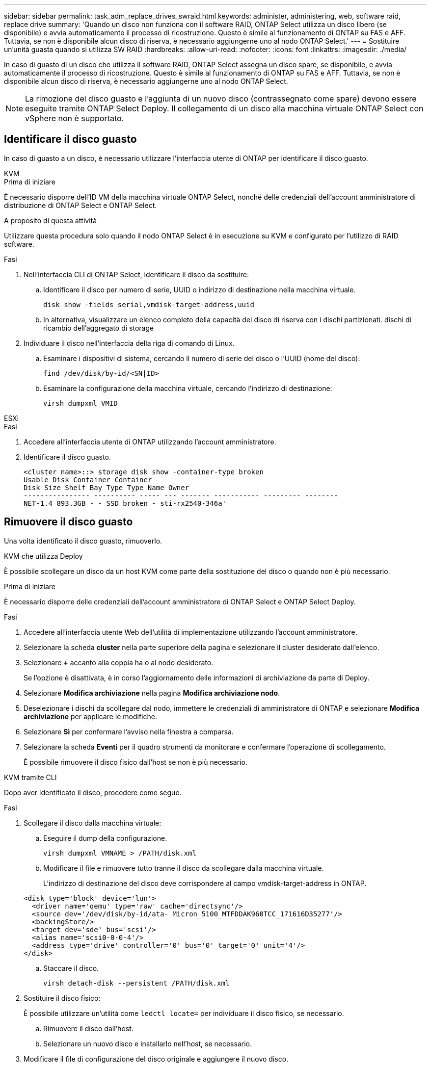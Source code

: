 ---
sidebar: sidebar 
permalink: task_adm_replace_drives_swraid.html 
keywords: administer, administering, web, software raid, replace drive 
summary: 'Quando un disco non funziona con il software RAID, ONTAP Select utilizza un disco libero (se disponibile) e avvia automaticamente il processo di ricostruzione. Questo è simile al funzionamento di ONTAP su FAS e AFF. Tuttavia, se non è disponibile alcun disco di riserva, è necessario aggiungerne uno al nodo ONTAP Select.' 
---
= Sostituire un'unità guasta quando si utilizza SW RAID
:hardbreaks:
:allow-uri-read: 
:nofooter: 
:icons: font
:linkattrs: 
:imagesdir: ./media/


[role="lead"]
In caso di guasto di un disco che utilizza il software RAID, ONTAP Select assegna un disco spare, se disponibile, e avvia automaticamente il processo di ricostruzione. Questo è simile al funzionamento di ONTAP su FAS e AFF. Tuttavia, se non è disponibile alcun disco di riserva, è necessario aggiungerne uno al nodo ONTAP Select.


NOTE: La rimozione del disco guasto e l'aggiunta di un nuovo disco (contrassegnato come spare) devono essere eseguite tramite ONTAP Select Deploy. Il collegamento di un disco alla macchina virtuale ONTAP Select con vSphere non è supportato.



== Identificare il disco guasto

In caso di guasto a un disco, è necessario utilizzare l'interfaccia utente di ONTAP per identificare il disco guasto.

[role="tabbed-block"]
====
.KVM
--
.Prima di iniziare
È necessario disporre dell'ID VM della macchina virtuale ONTAP Select, nonché delle credenziali dell'account amministratore di distribuzione di ONTAP Select e ONTAP Select.

.A proposito di questa attività
Utilizzare questa procedura solo quando il nodo ONTAP Select è in esecuzione su KVM e configurato per l'utilizzo di RAID software.

.Fasi
. Nell'interfaccia CLI di ONTAP Select, identificare il disco da sostituire:
+
.. Identificare il disco per numero di serie, UUID o indirizzo di destinazione nella macchina virtuale.
+
[listing]
----
disk show -fields serial,vmdisk-target-address,uuid
----
.. In alternativa, visualizzare un elenco completo della capacità del disco di riserva con i dischi partizionati.
dischi di ricambio dell'aggregato di storage


. Individuare il disco nell'interfaccia della riga di comando di Linux.
+
.. Esaminare i dispositivi di sistema, cercando il numero di serie del disco o l'UUID (nome del disco):
+
[listing]
----
find /dev/disk/by-id/<SN|ID>
----
.. Esaminare la configurazione della macchina virtuale, cercando l'indirizzo di destinazione:
+
[listing]
----
virsh dumpxml VMID
----




--
.ESXi
--
.Fasi
. Accedere all'interfaccia utente di ONTAP utilizzando l'account amministratore.
. Identificare il disco guasto.
+
[listing]
----
<cluster name>::> storage disk show -container-type broken
Usable Disk Container Container
Disk Size Shelf Bay Type Type Name Owner
---------------- ---------- ----- --- ------- ----------- --------- --------
NET-1.4 893.3GB - - SSD broken - sti-rx2540-346a'
----


--
====


== Rimuovere il disco guasto

Una volta identificato il disco guasto, rimuoverlo.

[role="tabbed-block"]
====
.KVM che utilizza Deploy
--
È possibile scollegare un disco da un host KVM come parte della sostituzione del disco o quando non è più necessario.

.Prima di iniziare
È necessario disporre delle credenziali dell'account amministratore di ONTAP Select e ONTAP Select Deploy.

.Fasi
. Accedere all'interfaccia utente Web dell'utilità di implementazione utilizzando l'account amministratore.
. Selezionare la scheda *cluster* nella parte superiore della pagina e selezionare il cluster desiderato dall'elenco.
. Selezionare *+* accanto alla coppia ha o al nodo desiderato.
+
Se l'opzione è disattivata, è in corso l'aggiornamento delle informazioni di archiviazione da parte di Deploy.

. Selezionare *Modifica archiviazione* nella pagina *Modifica archiviazione nodo*.
. Deselezionare i dischi da scollegare dal nodo, immettere le credenziali di amministratore di ONTAP e selezionare *Modifica archiviazione* per applicare le modifiche.
. Selezionare *Sì* per confermare l'avviso nella finestra a comparsa.
. Selezionare la scheda *Eventi* per il quadro strumenti da monitorare e confermare l'operazione di scollegamento.
+
È possibile rimuovere il disco fisico dall'host se non è più necessario.



--
.KVM tramite CLI
--
Dopo aver identificato il disco, procedere come segue.

.Fasi
. Scollegare il disco dalla macchina virtuale:
+
.. Eseguire il dump della configurazione.
+
[listing]
----
virsh dumpxml VMNAME > /PATH/disk.xml
----
.. Modificare il file e rimuovere tutto tranne il disco da scollegare dalla macchina virtuale.
+
L'indirizzo di destinazione del disco deve corrispondere al campo vmdisk-target-address in ONTAP.

+
[listing]
----
<disk type='block' device='lun'>
  <driver name='qemu' type='raw' cache='directsync'/>
  <source dev='/dev/disk/by-id/ata- Micron_5100_MTFDDAK960TCC_171616D35277'/>
  <backingStore/>
  <target dev='sde' bus='scsi'/>
  <alias name='scsi0-0-0-4'/>
  <address type='drive' controller='0' bus='0' target='0' unit='4'/>
</disk>
----
.. Staccare il disco.
+
[listing]
----
virsh detach-disk --persistent /PATH/disk.xml
----


. Sostituire il disco fisico:
+
È possibile utilizzare un'utilità come `ledctl locate=` per individuare il disco fisico, se necessario.

+
.. Rimuovere il disco dall'host.
.. Selezionare un nuovo disco e installarlo nell'host, se necessario.


. Modificare il file di configurazione del disco originale e aggiungere il nuovo disco.
+
Se necessario, aggiornare il percorso del disco e le altre informazioni di configurazione.

+
[listing]
----
<disk type='block' device='lun'>
  <driver name='qemu' type='raw' cache='directsync'/>
  <source dev='/dev/disk/by-id/ata-Micron_5100_MTFDDAK960TCC_171616D35277'/>
  <backingStore/>
  <target dev='sde' bus='scsi'/>
  <alias name='scsi0-0-0-4'/>
  <address type='drive' controller='0' bus='0' target='0' unit='4'/>
</disk>
----


--
.ESXi
--
.Fasi
. Accedere all'interfaccia utente Web di implementazione utilizzando l'account amministratore.
. Selezionare la scheda *cluster* e selezionare il cluster appropriato.
+
image:ST_22.jpg["Dettagli del nodo"]

. Selezionare *+* per espandere la vista di archiviazione.
+
image:ST_23.jpg["Modificare lo storage dei nodi"]

. Selezionare *Modifica* per apportare modifiche ai dischi collegati e deselezionare l'unità guasta.
+
image:ST_24.jpg["Dettagli del disco di storage"]

. Fornire le credenziali del cluster e selezionare *Modifica archivio*.
+
image:ST_25.jpg["Credenziali ONTAP"]

. Confermare l'operazione.
+
image:ST_26.jpg["Attenzione"]



--
====


== Aggiungere il nuovo disco di riserva

Dopo aver rimosso il disco guasto, aggiungere il disco libero.

[role="tabbed-block"]
====
.KVM che utilizza Deploy
--
.Collegamento di un disco mediante Deploy
È possibile collegare un disco a un host KVM come parte della sostituzione di un disco o per aggiungere maggiore capacità di storage.

.Prima di iniziare
È necessario disporre delle credenziali dell'account amministratore di ONTAP Select e ONTAP Select Deploy.

Il nuovo disco deve essere fisicamente installato sull'host KVM Linux.

.Fasi
. Accedere all'interfaccia utente Web dell'utilità di implementazione utilizzando l'account amministratore.
. Selezionare la scheda *cluster* nella parte superiore della pagina e selezionare il cluster desiderato dall'elenco.
. Selezionare *+* accanto alla coppia ha o al nodo desiderato.
+
Se l'opzione è disattivata, è in corso l'aggiornamento delle informazioni di archiviazione da parte di Deploy.

. Selezionare *Modifica archiviazione* nella pagina *Modifica archiviazione nodo*.
. Selezionare i dischi da collegare al nodo, immettere le credenziali di amministratore di ONTAP e selezionare *Modifica archivio* per applicare le modifiche.
. Selezionare la scheda *Eventi* per monitorare e confermare l'operazione di collegamento.
. Esaminare la configurazione dello storage del nodo per verificare che il disco sia collegato.


--
.KVM tramite CLI
--
Dopo aver identificato e rimosso l'unità guasta, è possibile collegare una nuova unità.

.Fasi
. Collegare il nuovo disco alla macchina virtuale.
+
[listing]
----
virsh attach-disk --persistent /PATH/disk.xml
----


.Risultati
Il disco viene assegnato come unità di riserva ed è disponibile per ONTAP Select. Potrebbe essere necessario un minuto o più per rendere disponibile il disco.

.Al termine
Poiché la configurazione del nodo è stata modificata, è necessario eseguire un'operazione di aggiornamento del cluster utilizzando l'utilità di amministrazione distribuzione.

--
.ESXi
--
.Fasi
. Accedere all'interfaccia utente Web di implementazione utilizzando l'account amministratore.
. Selezionare la scheda *cluster* e selezionare il cluster appropriato.
+
image:ST_27.jpg["Coppia HA"]

. Selezionare *+* per espandere la vista di archiviazione.
+
image:ST_28.jpg["Modificare lo storage dei nodi"]

. Selezionare *Modifica* e confermare che la nuova unità è disponibile e selezionarla.
+
image:ST_29.jpg["Dettagli del disco di storage"]

. Fornire le credenziali del cluster e selezionare *Modifica archivio*.
+
image:ST_30.jpg["Dettagli del disco di storage"]

. Confermare l'operazione.
+
image:ST_31.jpg["Dettagli del disco di storage"]



--
====